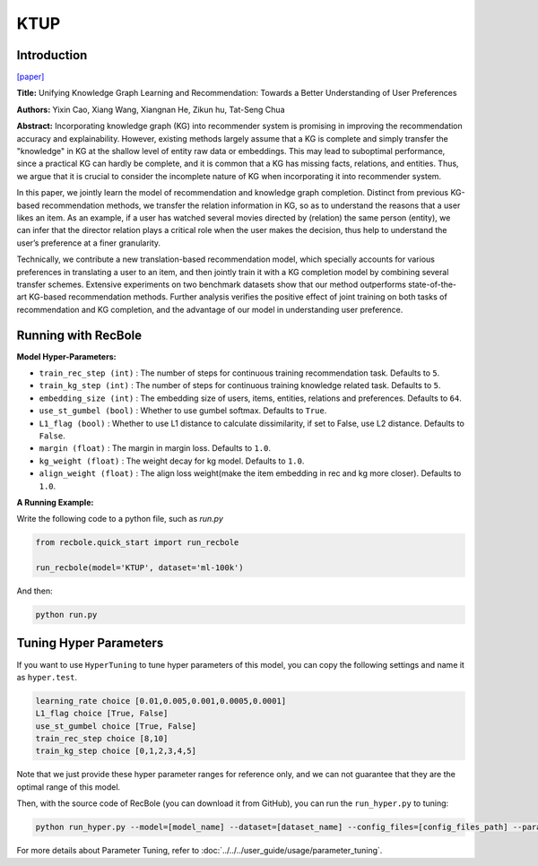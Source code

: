 KTUP
===========

Introduction
---------------------

`[paper] <https://dl.acm.org/doi/10.1145/3308558.3313705>`_

**Title:** Unifying Knowledge Graph Learning and Recommendation: Towards a Better Understanding of User Preferences

**Authors:** Yixin Cao, Xiang Wang, Xiangnan He, Zikun hu, Tat-Seng Chua

**Abstract:** Incorporating knowledge graph (KG) into recommender system
is promising in improving the recommendation accuracy and explainability. However, existing methods largely assume that a KG is
complete and simply transfer the "knowledge" in KG at the shallow
level of entity raw data or embeddings. This may lead to suboptimal
performance, since a practical KG can hardly be complete, and it is
common that a KG has missing facts, relations, and entities. Thus,
we argue that it is crucial to consider the incomplete nature of KG
when incorporating it into recommender system.

In this paper, we jointly learn the model of recommendation
and knowledge graph completion. Distinct from previous KG-based
recommendation methods, we transfer the relation information
in KG, so as to understand the reasons that a user likes an item.
As an example, if a user has watched several movies directed by
(relation) the same person (entity), we can infer that the director
relation plays a critical role when the user makes the decision, thus
help to understand the user’s preference at a finer granularity.

Technically, we contribute a new translation-based recommendation model, which specially accounts for various preferences in
translating a user to an item, and then jointly train it with a KG
completion model by combining several transfer schemes. Extensive experiments on two benchmark datasets show that our method
outperforms state-of-the-art KG-based recommendation methods.
Further analysis verifies the positive effect of joint training on both
tasks of recommendation and KG completion, and the advantage
of our model in understanding user preference.

.. image:: ../../../asset/ktup.png
    :width: 600
    :align: center

Running with RecBole
-------------------------

**Model Hyper-Parameters:**

- ``train_rec_step (int)`` : The number of steps for continuous training recommendation task. Defaults to ``5``.
- ``train_kg_step (int)`` : The number of steps for continuous training knowledge related task. Defaults to ``5``.
- ``embedding_size (int)`` : The embedding size of users, items, entities, relations and preferences. Defaults to ``64``.
- ``use_st_gumbel (bool)`` : Whether to use gumbel softmax. Defaults to ``True``.
- ``L1_flag (bool)`` : Whether to use L1 distance to calculate dissimilarity, if set to False, use L2 distance. Defaults to ``False``.
- ``margin (float)`` : The margin in margin loss. Defaults to ``1.0``.
- ``kg_weight (float)`` : The weight decay for kg model. Defaults to ``1.0``.
- ``align_weight (float)`` : The align loss weight(make the item embedding in rec and kg more closer). Defaults to ``1.0``.


**A Running Example:**

Write the following code to a python file, such as `run.py`

.. code:: python

   from recbole.quick_start import run_recbole

   run_recbole(model='KTUP', dataset='ml-100k')

And then:

.. code:: bash

   python run.py

Tuning Hyper Parameters
-------------------------

If you want to use ``HyperTuning`` to tune hyper parameters of this model, you can copy the following settings and name it as ``hyper.test``.

.. code:: bash

   learning_rate choice [0.01,0.005,0.001,0.0005,0.0001]
   L1_flag choice [True, False]
   use_st_gumbel choice [True, False]
   train_rec_step choice [8,10]
   train_kg_step choice [0,1,2,3,4,5]

Note that we just provide these hyper parameter ranges for reference only, and we can not guarantee that they are the optimal range of this model.

Then, with the source code of RecBole (you can download it from GitHub), you can run the ``run_hyper.py`` to tuning:

.. code:: bash

	python run_hyper.py --model=[model_name] --dataset=[dataset_name] --config_files=[config_files_path] --params_file=hyper.test

For more details about Parameter Tuning, refer to :doc:`../../../user_guide/usage/parameter_tuning`.


